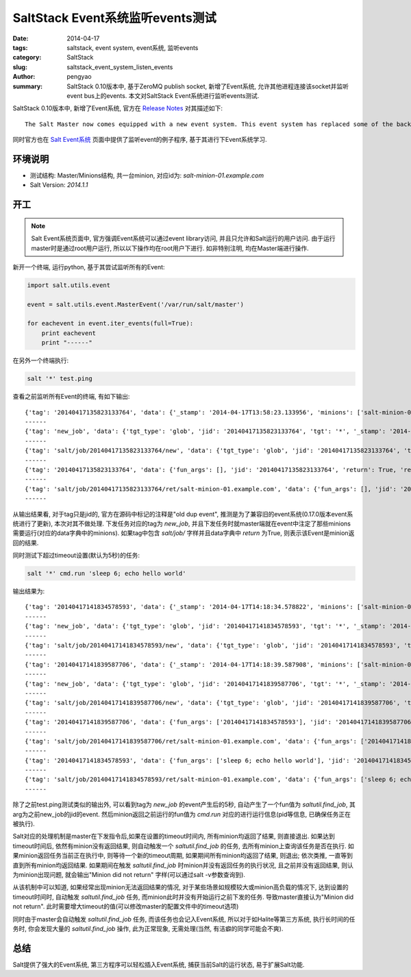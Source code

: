 SaltStack Event系统监听events测试
#####################################

:date: 2014-04-17
:tags: saltstack, event system, event系统, 监听events
:category: SaltStack
:slug: saltstack_event_system_listen_events
:author: pengyao
:summary: SaltStack 0.10版本中, 基于ZeroMQ publish socket, 新增了Event系统, 允许其他进程连接该socket并监听event bus上的events. 本文对SaltStack Event系统进行监听events测试.


SaltStack 0.10版本中, 新增了Event系统, 官方在 `Release Notes <http://docs.saltstack.com/en/latest/topics/releases/0.10.0.html#event-system>`_ 对其描述如下::

    The Salt Master now comes equipped with a new event system. This event system has replaced some of the back end of the Salt client and offers the beginning of a system which will make plugging external applications into Salt. The event system relies on a local ZeroMQ publish socket and other processes can connect to this socket and listen for events. The new events can be easily managed via Salt's event library.

同时官方也在 `Salt Event系统 <http://docs.saltstack.com/en/latest/topics/event/index.html#listening-for-events>`_ 页面中提供了监听event的例子程序, 基于其进行下Event系统学习.

环境说明
**************
* 测试结构: Master/Minions结构, 共一台minion, 对应id为: *salt-minion-01.example.com*
* Salt Version: *2014.1.1*

开工
**************
.. note::

    Salt Event系统页面中, 官方强调Event系统可以通过event library访问, 并且只允许和Salt运行的用户访问. 由于运行master时是通过root用户运行, 所以以下操作均在root用户下进行. 如非特别注明, 均在Master端进行操作.


新开一个终端, 运行python, 基于其尝试监听所有的Event:

.. code-block:: python

    import salt.utils.event

    event = salt.utils.event.MasterEvent('/var/run/salt/master')

    for eachevent in event.iter_events(full=True):
        print eachevent
        print "------"

在另外一个终端执行:

.. code-block:: bash

    salt '*' test.ping

查看之前监听所有Event的终端, 有如下输出::

    {'tag': '20140417135823133764', 'data': {'_stamp': '2014-04-17T13:58:23.133956', 'minions': ['salt-minion-01.example.com']}}
    ------
    {'tag': 'new_job', 'data': {'tgt_type': 'glob', 'jid': '20140417135823133764', 'tgt': '*', '_stamp': '2014-04-17T13:58:23.134005', 'user': 'sudo_vagrant', 'arg': [], 'fun': 'test.ping', 'minions': ['salt-minion-01.example.com']}}
    ------
    {'tag': 'salt/job/20140417135823133764/new', 'data': {'tgt_type': 'glob', 'jid': '20140417135823133764', 'tgt': '*', '_stamp': '2014-04-17T13:58:23.134064', 'user': 'sudo_vagrant', 'arg': [], 'fun': 'test.ping', 'minions': ['salt-minion-01.example.com']}}
    ------
    {'tag': '20140417135823133764', 'data': {'fun_args': [], 'jid': '20140417135823133764', 'return': True, 'retcode': 0, 'success': True, 'cmd': '_return', '_stamp': '2014-04-17T13:58:23.150356', 'fun': 'test.ping', 'id': 'salt-minion-01.example.com'}}
    ------
    {'tag': 'salt/job/20140417135823133764/ret/salt-minion-01.example.com', 'data': {'fun_args': [], 'jid': '20140417135823133764', 'return': True, 'retcode': 0, 'success': True, 'cmd': '_return', '_stamp': '2014-04-17T13:58:23.150397', 'fun': 'test.ping', 'id': 'salt-minion-01.example.com'}}
    ------

从输出结果看, 对于tag只是jid的, 官方在源码中标记的注释是"old dup event", 推测是为了兼容旧的event系统(0.17.0版本event系统进行了更新), 本次对其不做处理. 下发任务对应的tag为 *new_job*, 并且下发任务时就master端就在event中注定了那些minions需要运行(对应的data字典中的minions). 如果tag中包含 *salt/job/* 字样并且data字典中 *return* 为True, 则表示该Event是minion返回的结果.


同时测试下超过timeout设置(默认为5秒)的任务:

.. code-block:: bash

    salt '*' cmd.run 'sleep 6; echo hello world'

输出结果为::

    {'tag': '20140417141834578593', 'data': {'_stamp': '2014-04-17T14:18:34.578822', 'minions': ['salt-minion-01.example.com']}}
    ------
    {'tag': 'new_job', 'data': {'tgt_type': 'glob', 'jid': '20140417141834578593', 'tgt': '*', '_stamp': '2014-04-17T14:18:34.578881', 'user': 'sudo_vagrant', 'arg': ['sleep 6; echo hello world'], 'fun': 'cmd.run', 'minions': ['salt-minion-01.example.com']}}
    ------
    {'tag': 'salt/job/20140417141834578593/new', 'data': {'tgt_type': 'glob', 'jid': '20140417141834578593', 'tgt': '*', '_stamp': '2014-04-17T14:18:34.578917', 'user': 'sudo_vagrant', 'arg': ['sleep 6; echo hello world'], 'fun': 'cmd.run', 'minions': ['salt-minion-01.example.com']}}
    ------
    {'tag': '20140417141839587706', 'data': {'_stamp': '2014-04-17T14:18:39.587908', 'minions': ['salt-minion-01.example.com']}}
    ------
    {'tag': 'new_job', 'data': {'tgt_type': 'glob', 'jid': '20140417141839587706', 'tgt': '*', '_stamp': '2014-04-17T14:18:39.587961', 'user': 'sudo_vagrant', 'arg': ['20140417141834578593'], 'fun': 'saltutil.find_job', 'minions': ['salt-minion-01.example.com']}}
    ------
    {'tag': 'salt/job/20140417141839587706/new', 'data': {'tgt_type': 'glob', 'jid': '20140417141839587706', 'tgt': '*', '_stamp': '2014-04-17T14:18:39.587985', 'user': 'sudo_vagrant', 'arg': ['20140417141834578593'], 'fun': 'saltutil.find_job', 'minions': ['salt-minion-01.example.com']}}
    ------
    {'tag': '20140417141839587706', 'data': {'fun_args': ['20140417141834578593'], 'jid': '20140417141839587706', 'return': {'tgt_type': 'glob', 'jid': '20140417141834578593', 'tgt': '*', 'pid': 2143, 'ret': '', 'user': 'sudo_vagrant', 'arg': ['sleep 6; echo hello world'], 'fun': 'cmd.run'}, 'retcode': 0, 'success': True, 'cmd': '_return', '_stamp': '2014-04-17T14:18:39.605262', 'fun': 'saltutil.find_job', 'id': 'salt-minion-01.example.com'}}
    ------
    {'tag': 'salt/job/20140417141839587706/ret/salt-minion-01.example.com', 'data': {'fun_args': ['20140417141834578593'], 'jid': '20140417141839587706', 'return': {'tgt_type': 'glob', 'jid': '20140417141834578593', 'tgt': '*', 'pid': 2143, 'ret': '', 'user': 'sudo_vagrant', 'arg': ['sleep 6; echo hello world'], 'fun': 'cmd.run'}, 'retcode': 0, 'success': True, 'cmd': '_return', '_stamp': '2014-04-17T14:18:39.605321', 'fun': 'saltutil.find_job', 'id': 'salt-minion-01.example.com'}}
    ------
    {'tag': '20140417141834578593', 'data': {'fun_args': ['sleep 6; echo hello world'], 'jid': '20140417141834578593', 'return': 'hello world', 'retcode': 0, 'success': True, 'cmd': '_return', '_stamp': '2014-04-17T14:18:40.604562', 'fun': 'cmd.run', 'id': 'salt-minion-01.example.com'}}
    ------
    {'tag': 'salt/job/20140417141834578593/ret/salt-minion-01.example.com', 'data': {'fun_args': ['sleep 6; echo hello world'], 'jid': '20140417141834578593', 'return': 'hello world', 'retcode': 0, 'success': True, 'cmd': '_return', '_stamp': '2014-04-17T14:18:40.604628', 'fun': 'cmd.run', 'id': 'salt-minion-01.example.com'}}
    ------

除了之前test.ping测试类似的输出外, 可以看到tag为 *new_job* 的event产生后的5秒, 自动产生了一个fun值为 *saltutil.find_job*, 其arg为之前new_job的jid的event. 然后minion返回之前运行的fun值为 *cmd.run* 对应的进行运行信息(pid等信息, 已确保任务正在被执行).

Salt对应的处理机制是master在下发指令后,如果在设置的timeout时间内, 所有minion均返回了结果, 则直接退出. 如果达到timeout时间后, 依然有minion没有返回结果, 则自动触发一个 *saltutil.find_job* 的任务, 去所有minion上查询该任务是否在执行. 如果minion返回任务当前正在执行中, 则等待一个新的timeout周期, 如果期间所有minion均返回了结果, 则退出;  依次类推, 一直等到直到所有minion均返回结果. 如果期间在触发 *saltutil.find_job* 时minion并没有返回任务的执行状况, 且之前并没有返回结果, 则认为minion出现问题, 就会输出"Minion did not return" 字样(可以通过salt -v参数查询到).

从该机制中可以知道, 如果经常出现minion无法返回结果的情况, 对于某些场景如规模较大或minion高负载的情况下, 达到设置的timeout时间时, 自动触发 *saltutil.find_job* 任务, 而minion此时并没有开始运行之前下发的任务. 导致master直接认为"Minion did not return". 此时需要增大timeout的值(可以修改master的配置文件中的timeout选项)

同时由于master会自动触发 *saltutil.find_job* 任务, 而该任务也会记入Event系统, 所以对于如Halite等第三方系统, 执行长时间的任务时, 你会发现大量的 *saltutil.find_job* 操作, 此为正常现象, 无需处理(当然, 有洁癖的同学可能会不爽).


总结
**********

Salt提供了强大的Event系统, 第三方程序可以轻松插入Event系统, 捕获当前Salt的运行状态, 易于扩展Salt功能.
    
